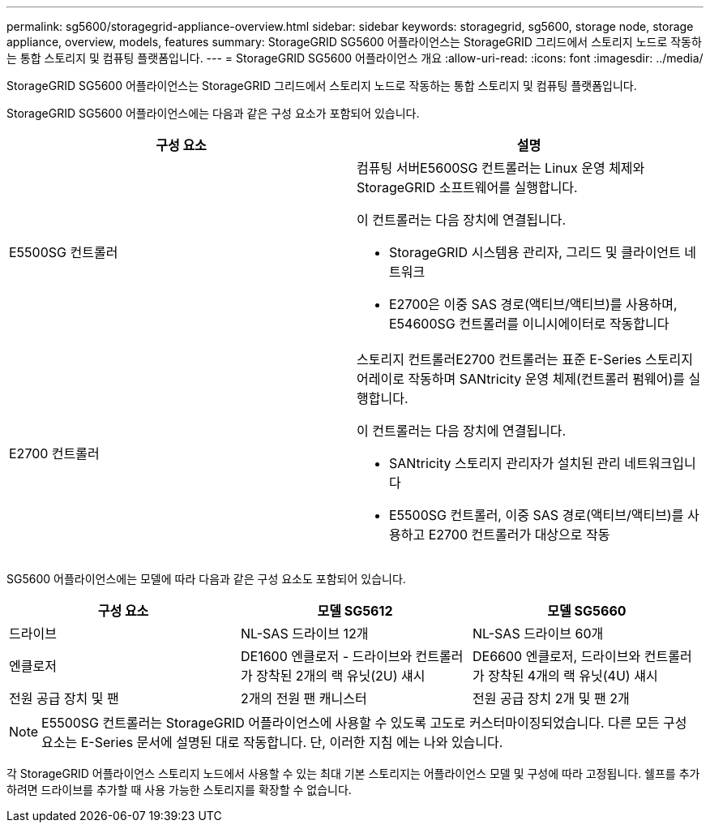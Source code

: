---
permalink: sg5600/storagegrid-appliance-overview.html 
sidebar: sidebar 
keywords: storagegrid, sg5600, storage node, storage appliance, overview, models, features 
summary: StorageGRID SG5600 어플라이언스는 StorageGRID 그리드에서 스토리지 노드로 작동하는 통합 스토리지 및 컴퓨팅 플랫폼입니다. 
---
= StorageGRID SG5600 어플라이언스 개요
:allow-uri-read: 
:icons: font
:imagesdir: ../media/


[role="lead"]
StorageGRID SG5600 어플라이언스는 StorageGRID 그리드에서 스토리지 노드로 작동하는 통합 스토리지 및 컴퓨팅 플랫폼입니다.

StorageGRID SG5600 어플라이언스에는 다음과 같은 구성 요소가 포함되어 있습니다.

|===
| 구성 요소 | 설명 


 a| 
E5500SG 컨트롤러
 a| 
컴퓨팅 서버E5600SG 컨트롤러는 Linux 운영 체제와 StorageGRID 소프트웨어를 실행합니다.

이 컨트롤러는 다음 장치에 연결됩니다.

* StorageGRID 시스템용 관리자, 그리드 및 클라이언트 네트워크
* E2700은 이중 SAS 경로(액티브/액티브)를 사용하며, E54600SG 컨트롤러를 이니시에이터로 작동합니다




 a| 
E2700 컨트롤러
 a| 
스토리지 컨트롤러E2700 컨트롤러는 표준 E-Series 스토리지 어레이로 작동하며 SANtricity 운영 체제(컨트롤러 펌웨어)를 실행합니다.

이 컨트롤러는 다음 장치에 연결됩니다.

* SANtricity 스토리지 관리자가 설치된 관리 네트워크입니다
* E5500SG 컨트롤러, 이중 SAS 경로(액티브/액티브)를 사용하고 E2700 컨트롤러가 대상으로 작동


|===
SG5600 어플라이언스에는 모델에 따라 다음과 같은 구성 요소도 포함되어 있습니다.

|===
| 구성 요소 | 모델 SG5612 | 모델 SG5660 


 a| 
드라이브
 a| 
NL-SAS 드라이브 12개
 a| 
NL-SAS 드라이브 60개



 a| 
엔클로저
 a| 
DE1600 엔클로저 - 드라이브와 컨트롤러가 장착된 2개의 랙 유닛(2U) 섀시
 a| 
DE6600 엔클로저, 드라이브와 컨트롤러가 장착된 4개의 랙 유닛(4U) 섀시



 a| 
전원 공급 장치 및 팬
 a| 
2개의 전원 팬 캐니스터
 a| 
전원 공급 장치 2개 및 팬 2개

|===

NOTE: E5500SG 컨트롤러는 StorageGRID 어플라이언스에 사용할 수 있도록 고도로 커스터마이징되었습니다. 다른 모든 구성 요소는 E-Series 문서에 설명된 대로 작동합니다. 단, 이러한 지침 에는 나와 있습니다.

각 StorageGRID 어플라이언스 스토리지 노드에서 사용할 수 있는 최대 기본 스토리지는 어플라이언스 모델 및 구성에 따라 고정됩니다. 쉘프를 추가하려면 드라이브를 추가할 때 사용 가능한 스토리지를 확장할 수 없습니다.
